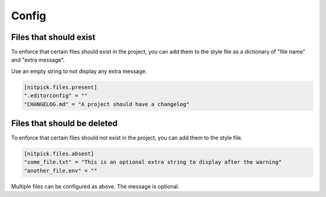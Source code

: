 .. _config:

Config
======

Files that should exist
-----------------------

To enforce that certain files should exist in the project, you can add them to the style file as a dictionary of "file name" and "extra message".

Use an empty string to not display any extra message.

.. code-block::

    [nitpick.files.present]
    ".editorconfig" = ""
    "CHANGELOG.md" = "A project should have a changelog"

Files that should be deleted
----------------------------

To enforce that certain files should not exist in the project, you can add them to the style file.

.. code-block::

    [nitpick.files.absent]
    "some_file.txt" = "This is an optional extra string to display after the warning"
    "another_file.env" = ""

Multiple files can be configured as above.
The message is optional.
